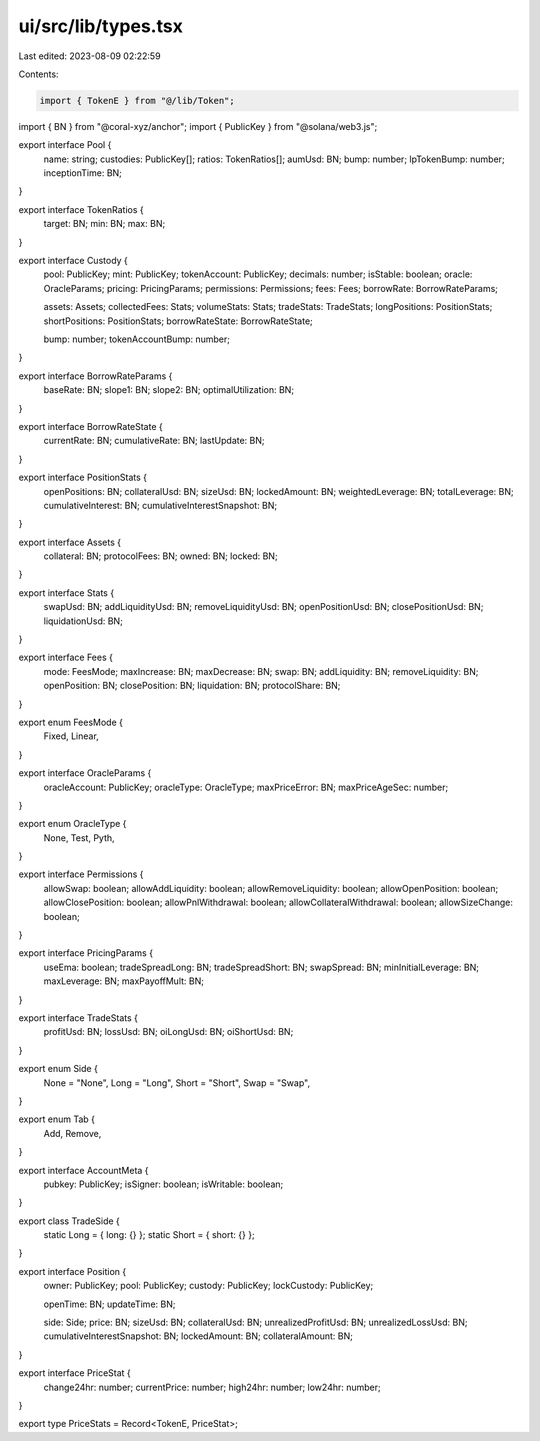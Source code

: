 ui/src/lib/types.tsx
====================

Last edited: 2023-08-09 02:22:59

Contents:

.. code-block:: tsx

    import { TokenE } from "@/lib/Token";
import { BN } from "@coral-xyz/anchor";
import { PublicKey } from "@solana/web3.js";

export interface Pool {
  name: string;
  custodies: PublicKey[];
  ratios: TokenRatios[];
  aumUsd: BN;
  bump: number;
  lpTokenBump: number;
  inceptionTime: BN;
}

export interface TokenRatios {
  target: BN;
  min: BN;
  max: BN;
}

export interface Custody {
  pool: PublicKey;
  mint: PublicKey;
  tokenAccount: PublicKey;
  decimals: number;
  isStable: boolean;
  oracle: OracleParams;
  pricing: PricingParams;
  permissions: Permissions;
  fees: Fees;
  borrowRate: BorrowRateParams;

  assets: Assets;
  collectedFees: Stats;
  volumeStats: Stats;
  tradeStats: TradeStats;
  longPositions: PositionStats;
  shortPositions: PositionStats;
  borrowRateState: BorrowRateState;

  bump: number;
  tokenAccountBump: number;
}

export interface BorrowRateParams {
  baseRate: BN;
  slope1: BN;
  slope2: BN;
  optimalUtilization: BN;
}

export interface BorrowRateState {
  currentRate: BN;
  cumulativeRate: BN;
  lastUpdate: BN;
}

export interface PositionStats {
  openPositions: BN;
  collateralUsd: BN;
  sizeUsd: BN;
  lockedAmount: BN;
  weightedLeverage: BN;
  totalLeverage: BN;
  cumulativeInterest: BN;
  cumulativeInterestSnapshot: BN;
}

export interface Assets {
  collateral: BN;
  protocolFees: BN;
  owned: BN;
  locked: BN;
}

export interface Stats {
  swapUsd: BN;
  addLiquidityUsd: BN;
  removeLiquidityUsd: BN;
  openPositionUsd: BN;
  closePositionUsd: BN;
  liquidationUsd: BN;
}

export interface Fees {
  mode: FeesMode;
  maxIncrease: BN;
  maxDecrease: BN;
  swap: BN;
  addLiquidity: BN;
  removeLiquidity: BN;
  openPosition: BN;
  closePosition: BN;
  liquidation: BN;
  protocolShare: BN;
}

export enum FeesMode {
  Fixed,
  Linear,
}

export interface OracleParams {
  oracleAccount: PublicKey;
  oracleType: OracleType;
  maxPriceError: BN;
  maxPriceAgeSec: number;
}

export enum OracleType {
  None,
  Test,
  Pyth,
}

export interface Permissions {
  allowSwap: boolean;
  allowAddLiquidity: boolean;
  allowRemoveLiquidity: boolean;
  allowOpenPosition: boolean;
  allowClosePosition: boolean;
  allowPnlWithdrawal: boolean;
  allowCollateralWithdrawal: boolean;
  allowSizeChange: boolean;
}

export interface PricingParams {
  useEma: boolean;
  tradeSpreadLong: BN;
  tradeSpreadShort: BN;
  swapSpread: BN;
  minInitialLeverage: BN;
  maxLeverage: BN;
  maxPayoffMult: BN;
}

export interface TradeStats {
  profitUsd: BN;
  lossUsd: BN;
  oiLongUsd: BN;
  oiShortUsd: BN;
}

export enum Side {
  None = "None",
  Long = "Long",
  Short = "Short",
  Swap = "Swap",
}

export enum Tab {
  Add,
  Remove,
}

export interface AccountMeta {
  pubkey: PublicKey;
  isSigner: boolean;
  isWritable: boolean;
}

export class TradeSide {
  static Long = { long: {} };
  static Short = { short: {} };
}

export interface Position {
  owner: PublicKey;
  pool: PublicKey;
  custody: PublicKey;
  lockCustody: PublicKey;

  openTime: BN;
  updateTime: BN;

  side: Side;
  price: BN;
  sizeUsd: BN;
  collateralUsd: BN;
  unrealizedProfitUsd: BN;
  unrealizedLossUsd: BN;
  cumulativeInterestSnapshot: BN;
  lockedAmount: BN;
  collateralAmount: BN;
}

export interface PriceStat {
  change24hr: number;
  currentPrice: number;
  high24hr: number;
  low24hr: number;
}

export type PriceStats = Record<TokenE, PriceStat>;


